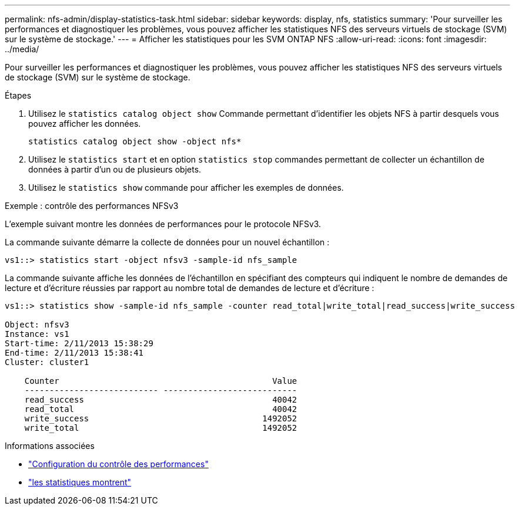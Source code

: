 ---
permalink: nfs-admin/display-statistics-task.html 
sidebar: sidebar 
keywords: display, nfs, statistics 
summary: 'Pour surveiller les performances et diagnostiquer les problèmes, vous pouvez afficher les statistiques NFS des serveurs virtuels de stockage (SVM) sur le système de stockage.' 
---
= Afficher les statistiques pour les SVM ONTAP NFS
:allow-uri-read: 
:icons: font
:imagesdir: ../media/


[role="lead"]
Pour surveiller les performances et diagnostiquer les problèmes, vous pouvez afficher les statistiques NFS des serveurs virtuels de stockage (SVM) sur le système de stockage.

.Étapes
. Utilisez le `statistics catalog object show` Commande permettant d'identifier les objets NFS à partir desquels vous pouvez afficher les données.
+
`statistics catalog object show -object nfs*`

. Utilisez le `statistics start` et en option `statistics stop` commandes permettant de collecter un échantillon de données à partir d'un ou de plusieurs objets.
. Utilisez le `statistics show` commande pour afficher les exemples de données.


.Exemple : contrôle des performances NFSv3
L'exemple suivant montre les données de performances pour le protocole NFSv3.

La commande suivante démarre la collecte de données pour un nouvel échantillon :

[listing]
----
vs1::> statistics start -object nfsv3 -sample-id nfs_sample
----
La commande suivante affiche les données de l'échantillon en spécifiant des compteurs qui indiquent le nombre de demandes de lecture et d'écriture réussies par rapport au nombre total de demandes de lecture et d'écriture :

[listing]
----

vs1::> statistics show -sample-id nfs_sample -counter read_total|write_total|read_success|write_success

Object: nfsv3
Instance: vs1
Start-time: 2/11/2013 15:38:29
End-time: 2/11/2013 15:38:41
Cluster: cluster1

    Counter                                           Value
    --------------------------- ---------------------------
    read_success                                      40042
    read_total                                        40042
    write_success                                   1492052
    write_total                                     1492052
----
.Informations associées
* link:../performance-config/index.html["Configuration du contrôle des performances"]
* link:https://docs.netapp.com/us-en/ontap-cli/statistics-show.html["les statistiques montrent"^]

